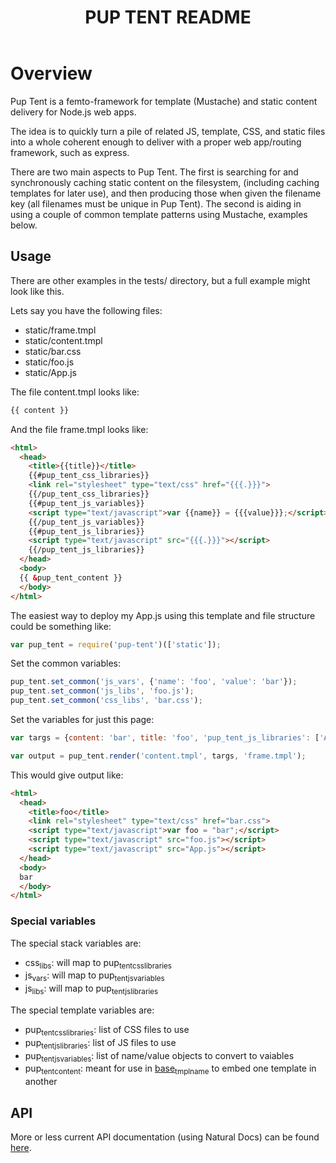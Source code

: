 #+TITLE: PUP TENT README
#+Options: num:nil
#+STARTUP: odd
#+Style: <style> h1,h2,h3 {font-family: arial, helvetica, sans-serif} </style>

* Overview

  Pup Tent is a femto-framework for template (Mustache) and static
  content delivery for Node.js web apps.

  The idea is to quickly turn a pile of related JS, template, CSS, and
  static files into a whole coherent enough to deliver with a proper
  web app/routing framework, such as express.

  There are two main aspects to Pup Tent. The first is searching for
  and synchronously caching static content on the filesystem,
  (including caching templates for later use), and then producing
  those when given the filename key (all filenames must be unique in
  Pup Tent). The second is aiding in using a couple of common template
  patterns using Mustache, examples below.

** Usage

   There are other examples in the tests/ directory, but a full
   example might look like this.

   Lets say you have the following files:

   - static/frame.tmpl
   - static/content.tmpl
   - static/bar.css
   - static/foo.js
   - static/App.js

   The file content.tmpl looks like:

  #+BEGIN_SRC html
{{ content }}
  #+END_SRC

   And the file frame.tmpl looks like:

  #+BEGIN_SRC html
<html>
  <head>
    <title>{{title}}</title>
    {{#pup_tent_css_libraries}}
    <link rel="stylesheet" type="text/css" href="{{{.}}}">
    {{/pup_tent_css_libraries}}
    {{#pup_tent_js_variables}}
    <script type="text/javascript">var {{name}} = {{{value}}};</script>
    {{/pup_tent_js_variables}}
    {{#pup_tent_js_libraries}}
    <script type="text/javascript" src="{{{.}}}"></script>
    {{/pup_tent_js_libraries}}
  </head>
  <body>
  {{ &pup_tent_content }}
  </body>
</html>
  #+END_SRC

   The easiest way to deploy my App.js using this template and file
   structure could be something like:

  #+BEGIN_SRC javascript
var pup_tent = require('pup-tent')(['static']);
  #+END_SRC

   Set the common variables:

  #+BEGIN_SRC javascript
pup_tent.set_common('js_vars', {'name': 'foo', 'value': 'bar'});
pup_tent.set_common('js_libs', 'foo.js');
pup_tent.set_common('css_libs', 'bar.css');
  #+END_SRC

   Set the variables for just this page:

  #+BEGIN_SRC javascript
var targs = {content: 'bar', title: 'foo', 'pup_tent_js_libraries': ['App.js']};
  #+END_SRC

  #+BEGIN_SRC javascript
var output = pup_tent.render('content.tmpl', targs, 'frame.tmpl');
  #+END_SRC

   This would give output like:

  #+BEGIN_SRC html
<html>
  <head>
    <title>foo</title>
    <link rel="stylesheet" type="text/css" href="bar.css">
    <script type="text/javascript">var foo = "bar";</script>
    <script type="text/javascript" src="foo.js"></script>
    <script type="text/javascript" src="App.js"></script>
  </head>
  <body>
  bar
  </body>
</html>
  #+END_SRC

*** Special variables

    The special stack variables are:

    - css_libs: will map to pup_tent_css_libraries
    - js_vars: will map to pup_tent_js_variables
    - js_libs: will map to pup_tent_js_libraries

    The special template variables are:
    
    - pup_tent_css_libraries: list of CSS files to use
    - pup_tent_js_libraries: list of JS files to use
    - pup_tent_js_variables: list of name/value objects to convert to vaiables
    - pup_tent_content: meant for use in _base_tmpl_name_ to embed one template in another

** API
   More or less current API documentation (using Natural Docs) can be
   found [[https://kltm.github.io/pup-tent/][here]].
